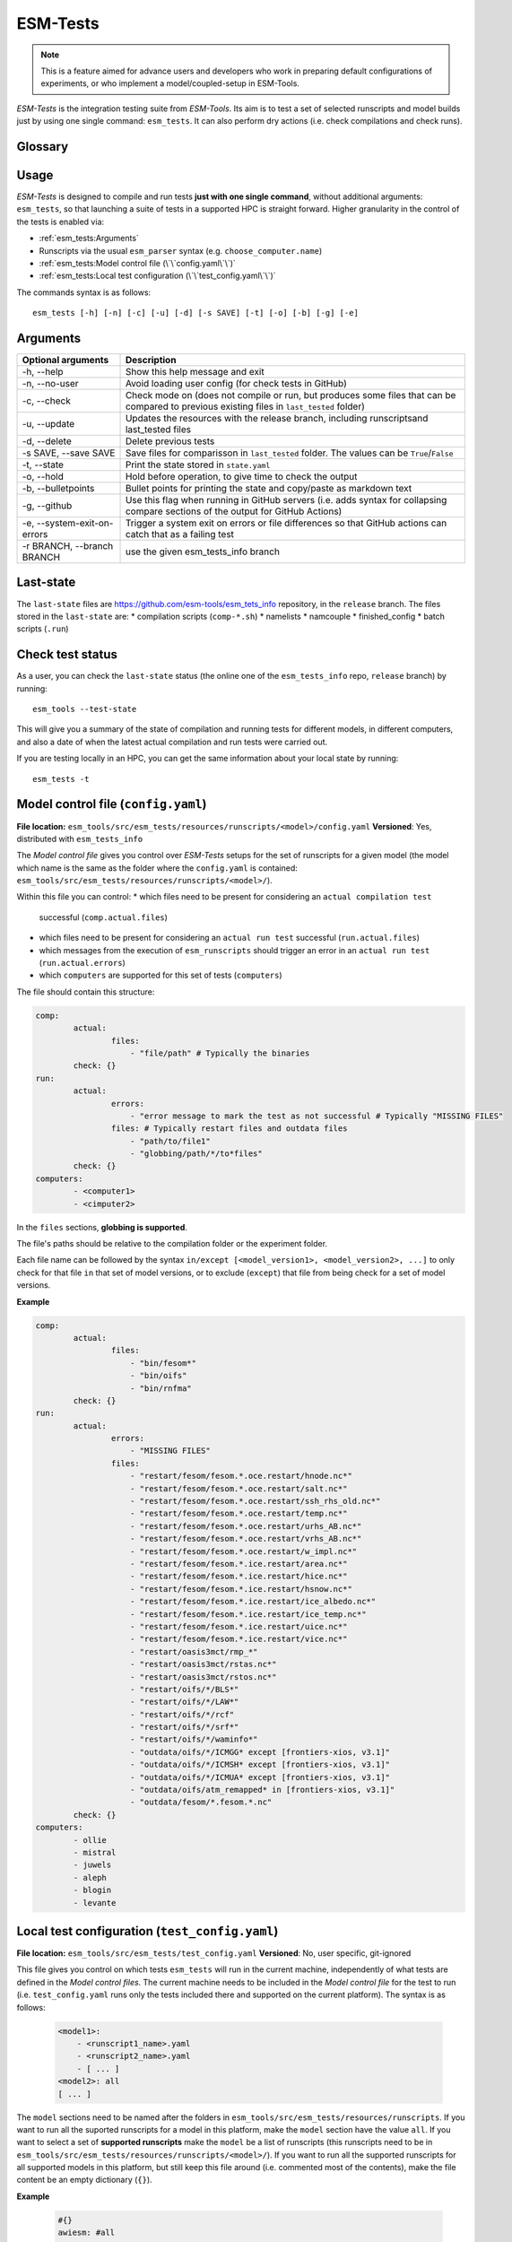 .. highlight:: shell

=========
ESM-Tests
=========

.. note:: This is a feature aimed for advance users and developers who work in preparing
   default configurations of experiments, or who implement a model/coupled-setup in
   ESM-Tools.

`ESM-Tests` is the integration testing suite from `ESM-Tools`. Its aim is to test a set
of selected runscripts and model builds just by using one single command:
``esm_tests``. It can also perform dry actions (i.e. check compilations and check
runs).

Glossary
--------

.. glossary::

   actual vs check test
    An `actual test` is a test where the model has been compiled and run in one of the
    supported HPCs. A `check test` is a dry test, meaning, no compilation or run takes
    place, but instead, the configuration files and scripts are generated. Both
    `actual` and `check` tests compare their output configuration files and scripts
    to the `last-state`, and offer the possibility to update the `last-state` of those
    files at the end of the test.

   esm_tests_info
    The repository where the files of the ``last-state`` and the ``runscripts`` for
    testing are stored. This repository is clone as a submodel of `ESM-Tools` whenever
    ``esm_tests`` command is run for the first time. The repository is cloned locally
    into the ``esm_tools/src/esm_tests/resources`` folder. You can activate the submodule
    manually via ``git submodule init`` followed by ``git submodule sync``.

   last-state
    Set of configuration files, both from compilation and runtime, that represent the
    last approved configuration of the testing runscripts. This set of files is kept
    for comparison with the equivalent files of future pull-requests, to ensure the
    stability of the configurations. `ESM-Tests` always compares the new files to the
    ``last-state`` files automatically, both in actual compilation/runs or check
    compilation/runs. See :ref:`esm_tests:Last-state`.

   runscripts
    The runscripts to run the tests. Runscripts define the test simulation details as
    in regular `ESM-Tools` runscripts, but are also used for `ESM-Tests` to understand
    what needs to be compiled. Runscripts are part of the ``esm_tests_info`` submodule,
    and can be found (if the submodule was initiated via ``esm_tests -u``) in
    ``esm_tools/src/esm_tests/resources/runscripts``. Runscripts need to be generalized
    (i.e. ``choose_computer.name``) for the different HPCs where you want to run the
    tests.

   ``state.yaml``
    In this document some times referred only as state, is a `YAML` file that includes
    information about the status of the tests (actual tests or check tests) in
    different computers. It also includes the date of the last actual test.

Usage
-----

`ESM-Tests` is designed to compile and run tests **just with one single command**,
without additional arguments: ``esm_tests``, so that launching a suite of tests in a
supported HPC is straight forward. Higher granularity in the control of the tests is
enabled via:

- :ref:`esm_tests:Arguments`
- Runscripts via the usual ``esm_parser`` syntax (e.g. ``choose_computer.name``)
- :ref:`esm_tests:Model control file (\`\`config.yaml\`\`)`
- :ref:`esm_tests:Local test configuration (\`\`test_config.yaml\`\`)`

The commands syntax is as follows::

    esm_tests [-h] [-n] [-c] [-u] [-d] [-s SAVE] [-t] [-o] [-b] [-g] [-e]

Arguments
---------

====================================================== ==========================================================
Optional arguments                                     Description
====================================================== ==========================================================
  -h, --help                                           Show this help message and exit
  -n, --no-user                                        Avoid loading user config (for check tests in GitHub)
  -c, --check                                          Check mode on (does not compile or run, but produces
                                                       some files that can be compared to previous existing
                                                       files in ``last_tested`` folder)
  -u, --update                                         Updates the resources with the release branch,
                                                       including runscriptsand last_tested files
  -d, --delete                                         Delete previous tests
  -s SAVE, --save SAVE                                 Save files for comparisson in ``last_tested`` folder.
                                                       The values can be ``True``/``False``
  -t, --state                                          Print the state stored in ``state.yaml``
  -o, --hold                                           Hold before operation, to give time to check the output
  -b, --bulletpoints                                   Bullet points for printing the state and copy/paste as
                                                       markdown text
  -g, --github                                         Use this flag when running in GitHub servers (i.e.
                                                       adds syntax for collapsing compare sections of the
                                                       output for GitHub Actions)
  -e, --system-exit-on-errors                          Trigger a system exit on errors or file differences
                                                       so that GitHub actions can catch that as a failing test
  -r BRANCH, --branch BRANCH                           use the given esm_tests_info branch
====================================================== ==========================================================

Last-state
----------

The ``last-state`` files are https://github.com/esm-tools/esm_tets_info repository, in
the ``release`` branch. The files stored in the ``last-state`` are:
* compilation scripts (``comp-*.sh``)
* namelists
* namcouple
* finished_config
* batch scripts (``.run``)

Check test status
-----------------

As a user, you can check the ``last-state`` status (the online one of the
``esm_tests_info`` repo, ``release`` branch) by running::

    esm_tools --test-state

This will give you a summary of the state of compilation and running tests for
different models, in different computers, and also a date of when the latest actual
compilation and run tests were carried out.

If you are testing locally in an HPC, you can get the same information about your local
state by running::

    esm_tests -t

Model control file (``config.yaml``)
------------------------------------

**File location:** ``esm_tools/src/esm_tests/resources/runscripts/<model>/config.yaml``
**Versioned**: Yes, distributed with ``esm_tests_info``

The `Model control file` gives you control over `ESM-Tests` setups for the set of
runscripts for a given model (the model which name is the same as the folder where
the ``config.yaml`` is contained:
``esm_tools/src/esm_tests/resources/runscripts/<model>/``).

Within this file you can control:
* which files need to be present for considering an ``actual compilation test``
  successful (``comp.actual.files``)
* which files need to be present for considering an ``actual run test``
  successful (``run.actual.files``)
* which messages from the execution of ``esm_runscripts`` should trigger an error in
  an ``actual run test`` (``run.actual.errors``)
* which ``computers`` are supported for this set of tests (``computers``)

The file should contain this structure:

.. code-block:: yaml

   comp:
           actual:
                   files:
                       - "file/path" # Typically the binaries
           check: {}
   run:
           actual:
                   errors:
                       - "error message to mark the test as not successful # Typically "MISSING FILES"
                   files: # Typically restart files and outdata files
                       - "path/to/file1"
                       - "globbing/path/*/to*files"
           check: {}
   computers:
           - <computer1>
           - <cimputer2>

In the ``files`` sections, **globbing is supported**.

The file's paths should be relative to the compilation folder or the experiment folder.

Each file name can be followed by the syntax ``in/except [<model_version1>,
<model_version2>, ...]`` to only check for that file ``in`` that set of model versions,
or to exclude (``except``) that file from being check for a set of model versions.

**Example**

.. code-block:: yaml

   comp:
           actual:
                   files:
                       - "bin/fesom*"
                       - "bin/oifs"
                       - "bin/rnfma"
           check: {}
   run:
           actual:
                   errors:
                       - "MISSING FILES"
                   files:
                       - "restart/fesom/fesom.*.oce.restart/hnode.nc*"
                       - "restart/fesom/fesom.*.oce.restart/salt.nc*"
                       - "restart/fesom/fesom.*.oce.restart/ssh_rhs_old.nc*"
                       - "restart/fesom/fesom.*.oce.restart/temp.nc*"
                       - "restart/fesom/fesom.*.oce.restart/urhs_AB.nc*"
                       - "restart/fesom/fesom.*.oce.restart/vrhs_AB.nc*"
                       - "restart/fesom/fesom.*.oce.restart/w_impl.nc*"
                       - "restart/fesom/fesom.*.ice.restart/area.nc*"
                       - "restart/fesom/fesom.*.ice.restart/hice.nc*"
                       - "restart/fesom/fesom.*.ice.restart/hsnow.nc*"
                       - "restart/fesom/fesom.*.ice.restart/ice_albedo.nc*"
                       - "restart/fesom/fesom.*.ice.restart/ice_temp.nc*"
                       - "restart/fesom/fesom.*.ice.restart/uice.nc*"
                       - "restart/fesom/fesom.*.ice.restart/vice.nc*"
                       - "restart/oasis3mct/rmp_*"
                       - "restart/oasis3mct/rstas.nc*"
                       - "restart/oasis3mct/rstos.nc*"
                       - "restart/oifs/*/BLS*"
                       - "restart/oifs/*/LAW*"
                       - "restart/oifs/*/rcf"
                       - "restart/oifs/*/srf*"
                       - "restart/oifs/*/waminfo*"
                       - "outdata/oifs/*/ICMGG* except [frontiers-xios, v3.1]"
                       - "outdata/oifs/*/ICMSH* except [frontiers-xios, v3.1]"
                       - "outdata/oifs/*/ICMUA* except [frontiers-xios, v3.1]"
                       - "outdata/oifs/atm_remapped* in [frontiers-xios, v3.1]"
                       - "outdata/fesom/*.fesom.*.nc"
           check: {}
   computers:
           - ollie
           - mistral
           - juwels
           - aleph
           - blogin
           - levante

Local test configuration (``test_config.yaml``)
-----------------------------------------------

**File location:** ``esm_tools/src/esm_tests/test_config.yaml``
**Versioned**: No, user specific, git-ignored

This file gives you control on which tests ``esm_tests`` will run in the current
machine, independently of what tests are defined in the `Model control files`. The
current machine needs to be included in the `Model control file` for the test to run
(i.e. ``test_config.yaml`` runs only the tests included there and supported on the
current platform). The syntax is as follows:

    .. code-block:: yaml

       <model1>:
           - <runscript1_name>.yaml
           - <runscript2_name>.yaml
           - [ ... ]
       <model2>: all
       [ ... ]

The ``model`` sections need to be named after the folders in
``esm_tools/src/esm_tests/resources/runscripts``. If you want to run all the suported
runscripts for a model in this platform, make the ``model`` section have the value
``all``. If you want to select a set of **supported runscripts** make the ``model``
be a list of runscripts (this runscripts need to be in
``esm_tools/src/esm_tests/resources/runscripts/<model>/``). If you want to run all the
supported runscripts for all supported models in this platform, but still keep this
file around (i.e. commented most of the contents), make the file content be an empty
dictionary (``{}``).

**Example**

    .. code-block:: yaml

       #{}
       awiesm: #all
           - all_awiesm-2.1-recom.yaml
       #    - awiesm-2.1_icebergs.yaml
           - bootstrap.yaml
           - pico.yaml
           - PI_ctrl_awiesm-2.1-wiso.yaml
           - pi.yaml
           - pi-wiso.yaml
       echam: all
       fesom: all
       awicm: all
       #    - awicm1-CMIP6-initial-monthly.yaml
       #    - awicm2-initial-monthly.yaml
       fesom-recom:
          - fesom-recom1.4-initial-daily.yaml
       awicm3: all
       #    - awicm3-v3.1-TCO95L91-CORE2_initial
       #    - awicm3-frontiers-TCO159L91-CORE2_initial.yaml
       #oifsamip: all
       #vilma-pism: all

ESM-Tests cookbook
------------------

How to include a new model/runscript
~~~~~~~~~~~~~~~~~~~~~~~~~~~~~~~~~~~~

1. Add the given runscript to ``esm_tools/src/esm_tests/resources/runscripts/<model>/``
2. Make sure your runscript has a meaningful name
3. Make sure your runscript has the correct model ``version`` defined, for a standalone
   model in the section of the model (not in ``general``), and for a coupled setup,
   both in the ``general`` section and in the coupled setup section (e.g. ``awiesm``
   section). This version will be used by `ESM-Test` for the ``esm_master`` command to
   compile
4. Modify the following variables to take the environment variables setup by `ESM-Tests`:

   .. code-block:: yaml

      general:
          account: !ENV ${ACCOUNT}
          base_dir: !ENV ${ESM_TESTING_DIR}
      <standalone-model/setup>:
          model_dir: !ENV ${MODEL_DIR}

5. Generalize the runscript to be able to run in the computers where you'd want it
   to be supported (i.e. add the necessary ``choose_computer.name`` switches)
6. Create the `Model control file`
   (``esm_tools/src/esm_tests/resources/runscripts/<model>/config.yaml``). See
   ref:`esm_tests:Model control file (\`\`config.yaml\`\`)` for details about the
   content
7. If you are using the :ref:`Local test configuration (\`\`test_config.yaml\`\`)`
   to exclude some models, make sure the current model is included, so that your
   tests can be run locally.

How to include a new platform for in an existing model
~~~~~~~~~~~~~~~~~~~~~~~~~~~~~~~~~~~~~~~~~~~~~~~~~~~~~~

1. In the corresponding `Model control file`
   (``esm_tools/src/esm_tests/resources/runscripts/<model>/config.yaml``), add
   the name of the platform to the ``computers`` list
2. In the runscripts
   (``esm_tools/src/esm_tests/resources/runscripts/<model>/<runscript>.yaml``), add
   the necessary case to the ``choose_computer.name`` to specify pool directories,
   forcing files, ``nproc``, etc.

How to approve changes on a GitHub Pull-Request
~~~~~~~~~~~~~~~~~~~~~~~~~~~~~~~~~~~~~~~~~~~~~~~

1. In the pull-request, if all the tests passed you don't need to approve any
   changes, you can jump directly to step 4.
2. If any of the tests labelled as ``esm_tests`` failed (click on the triangles to
   expand screen captures):

   .. collapse:: Click on Details

      .. image:: images/esm_tests1.png

   .. collapse:: Find the names of the runscripts with differences (in yellow)

      .. image:: images/esm_tests2.png

   .. collapse:: Scroll up and expand the lines starting with COMPILE/SUBMITTING (for
      compilation and runtime checks respectively) followed by the script with
      differences

      .. image:: images/esm_tests3.png

   .. collapse:: Review the differences with special attention to namelists and
      namcouple files

      .. image:: images/esm_tests4.png



3. If there are no problematic differences, and the pull-request has been already
   reviewed and is just ready to be merged, write a message on the PR containing
   ``#approve-changes``. This will commit the new files from the tests as the
   ``last-state``, in the ``esm_tests_info`` repository.

   .. warning:: Currently, ``#approve-changes`` does not update the test status
      on GitHub, once the operation finishes. If you want to see whether
      ``#approve_changes`` finished or not you have to navigate to the ``Actions``
      tab in GitHub. If you want to see all tests green, wait until
      ``#approve-changes`` finishes, and relaunch the tests for the last
      failed set of tests in the PR. Miguel - I know this is a pain, but I could not
      figure out how to do all this automatically (I wasted enough time on GitHub
      Actions for years to come).

4. Bump the version and wait that the bumpversion commit shows up.

5. You can now merge.
